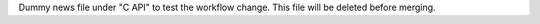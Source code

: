 Dummy news file under "C API" to test the workflow change. This file will be
deleted before merging.
